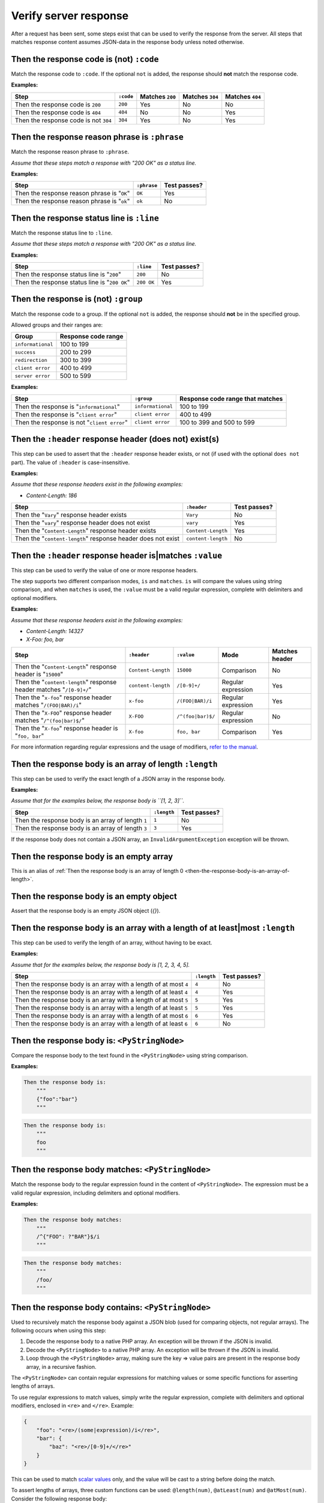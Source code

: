 Verify server response
======================

After a request has been sent, some steps exist that can be used to verify the response from the server. All steps that matches response content assumes JSON-data in the response body unless noted otherwise.

Then the response code is (not) ``:code``
-----------------------------------------

Match the response code to ``:code``. If the optional ``not`` is added, the response should **not** match the response code.

**Examples:**

=====================================  =========  ===============  ===============  ===============
Step                                   ``:code``  Matches ``200``  Matches ``304``  Matches ``404``
=====================================  =========  ===============  ===============  ===============
Then the response code is ``200``      ``200``    Yes              No               No
Then the response code is ``404``      ``404``    No               No               Yes
Then the response code is not ``304``  ``304``    Yes              No               Yes
=====================================  =========  ===============  ===============  ===============

Then the response reason phrase is ``:phrase``
----------------------------------------------

Match the response reason phrase to ``:phrase``.

*Assume that these steps match a response with "200 OK" as a status line.*

**Examples:**

===========================================  ===========  ============
Step                                         ``:phrase``  Test passes?
===========================================  ===========  ============
Then the response reason phrase is "``OK``"  ``OK``       Yes
Then the response reason phrase is "``ok``"  ``ok``       No
===========================================  ===========  ============

Then the response status line is ``:line``
------------------------------------------

Match the response status line to ``:line``.

*Assume that these steps match a response with "200 OK" as a status line.*

**Examples:**

=============================================  ==========  ============
Step                                           ``:line``   Test passes?
=============================================  ==========  ============
Then the response status line is "``200``"     ``200``     No
Then the response status line is "``200 OK``"  ``200 OK``  Yes
=============================================  ==========  ============

Then the response is (not) ``:group``
-------------------------------------

Match the response code to a group. If the optional ``not`` is added, the response should **not** be in the specified group.

Allowed groups and their ranges are:

=================  ===================
Group              Response code range
=================  ===================
``informational``  100 to 199
``success``        200 to 299
``redirection``    300 to 399
``client error``   400 to 499
``server error``   500 to 599
=================  ===================

**Examples:**

===========================================  =================  ================================
Step                                         ``:group``         Response code range that matches
===========================================  =================  ================================
Then the response is "``informational``"     ``informational``  100 to 199
Then the response is "``client error``"      ``client error``   400 to 499
Then the response is not "``client error``"  ``client error``   100 to 399 and 500 to 599
===========================================  =================  ================================

Then the ``:header`` response header (does not) exist(s)
--------------------------------------------------------

This step can be used to assert that the ``:header`` response header exists, or not (if used with the optional ``does not`` part). The value of ``:header`` is case-insensitive.

**Examples:**

*Assume that these response headers exist in the following examples:*

* *Content-Length: 186*

============================================================  ==================  ============
Step                                                          ``:header``         Test passes?
============================================================  ==================  ============
Then the "``Vary``" response header exists                    ``Vary``            No
Then the "``vary``" response header does not exist            ``vary``            Yes
Then the "``Content-Length``" response header exists          ``Content-Length``  Yes
Then the "``content-length``" response header does not exist  ``content-length``  No
============================================================  ==================  ============

Then the ``:header`` response header is|matches ``:value``
----------------------------------------------------------

This step can be used to verify the value of one or more response headers.

The step supports two different comparison modes, ``is`` and ``matches``. ``is`` will compare the values using string comparison, and when ``matches`` is used, the ``:value`` must be a valid regular expression, complete with delimiters and optional modifiers.

**Examples:**

*Assume that these response headers exist in the following examples:*

* *Content-Length: 14327*
* *X-Foo: foo, bar*

====================================================================  ==================  =================  ==================  ==============
Step                                                                  ``:header``         ``:value``         Mode                Matches header
====================================================================  ==================  =================  ==================  ==============
Then the "``Content-Length``" response header is "``15000``"          ``Content-Length``  ``15000``          Comparison          No
Then the "``content-length``" response header matches "``/[0-9]+/``"  ``content-length``  ``/[0-9]+/``       Regular expression  Yes
Then the "``x-foo``" response header matches "``/(FOO|BAR)/i``"       ``x-foo``           ``/(FOO|BAR)/i``   Regular expression  Yes
Then the "``X-FOO``" response header matches "``/^(foo|bar)$/``"      ``X-FOO``           ``/^(foo|bar)$/``  Regular expression  No
Then the "``X-foo``" response header is "``foo, bar``"                ``X-foo``           ``foo, bar``       Comparison          Yes
====================================================================  ==================  =================  ==================  ==============

For more information regarding regular expressions and the usage of modifiers, `refer to the manual <http://php.net/pcre>`_.

.. _then-the-response-body-is-an-array-of-length:

Then the response body is an array of length ``:length``
--------------------------------------------------------

This step can be used to verify the exact length of a JSON array in the response body.

**Examples:**

*Assume that for the examples below, the response body is ``[1, 2, 3]``.*

==================================================  ===========  ============
Step                                                ``:length``  Test passes?
==================================================  ===========  ============
Then the response body is an array of length ``1``  ``1``        No
Then the response body is an array of length ``3``  ``3``        Yes
==================================================  ===========  ============

If the response body does not contain a JSON array, an ``InvalidArgumentException`` exception will be thrown.

Then the response body is an empty array
----------------------------------------

This is an alias of :ref:`Then the response body is an array of length 0 <then-the-response-body-is-an-array-of-length>`.

Then the response body is an empty object
-----------------------------------------

Assert that the response body is an empty JSON object (`{}`).

Then the response body is an array with a length of at least|most ``:length``
-----------------------------------------------------------------------------

This step can be used to verify the length of an array, without having to be exact.

**Examples:**

*Assume that for the examples below, the response body is [1, 2, 3, 4, 5].*

==================================================================  ===========  ============
Step                                                                ``:length``  Test passes?
==================================================================  ===========  ============
Then the response body is an array with a length of at most ``4``   ``4``        No
Then the response body is an array with a length of at least ``4``  ``4``        Yes
Then the response body is an array with a length of at most ``5``   ``5``        Yes
Then the response body is an array with a length of at least ``5``  ``5``        Yes
Then the response body is an array with a length of at most ``6``   ``6``        Yes
Then the response body is an array with a length of at least ``6``  ``6``        No
==================================================================  ===========  ============

Then the response body is: ``<PyStringNode>``
---------------------------------------------

Compare the response body to the text found in the ``<PyStringNode>`` using string comparison.

**Examples:**

.. code-block:: gherkin

    Then the response body is:
        """
        {"foo":"bar"}
        """

.. code-block:: gherkin

    Then the response body is:
        """
        foo
        """

Then the response body matches: ``<PyStringNode>``
--------------------------------------------------

Match the response body to the regular expression found in the content of ``<PyStringNode>``. The expression must be a valid regular expression, including delimiters and optional modifiers.

**Examples:**

.. code-block:: gherkin

    Then the response body matches:
        """
        /^{"FOO": ?"BAR"}$/i
        """

.. code-block:: gherkin

    Then the response body matches:
        """
        /foo/
        """

Then the response body contains: ``<PyStringNode>``
---------------------------------------------------

Used to recursively match the response body against a JSON blob (used for comparing objects, not regular arrays). The following occurs when using this step:

1. Decode the response body to a native PHP array. An exception will be thrown if the JSON is invalid.
2. Decode the ``<PyStringNode>`` to a native PHP array. An exception will be thrown if the JSON is invalid.
3. Loop through the ``<PyStringNode>`` array, making sure the key => value pairs are present in the response body array, in a recursive fashion.

The ``<PyStringNode>`` can contain regular expressions for matching values or some specific functions for asserting lengths of arrays.

To use regular expressions to match values, simply write the regular expression, complete with delimiters and optional modifiers, enclosed in ``<re>`` and ``</re>``. Example:

.. code-block:: json

    {
        "foo": "<re>/(some|expression)/i</re>",
        "bar": {
            "baz": "<re>/[0-9]+/</re>"
        }
    }

This can be used to match `scalar values <http://php.net/is_scalar>`_ only, and the value will be cast to a string before doing the match.

To assert lengths of arrays, three custom functions can be used: ``@length(num)``, ``@atLeast(num)`` and ``@atMost(num)``. Consider the following response body:

.. code-block:: json

    {
        "items1": [1, 2, 3, 4],
        "items2": [1, 2, 3],
        "items3": [1, 2]
    }

To be able to verify the length of the arrays one can use the following JSON (excluding the comments which are not supported by JSON):

.. code-block:: javascript

    {
        "items1": "@length(3)",  // Fails as the length is 4
        "items2": "@atLeast(3)", // Passes as the length is 3
        "items3": "@atMost(1)"   // Fails as the length is 2
    }

If you need to verify an element at a specific index within an array, use the ``key[<index>]`` notation as the key. Consider the following response body:

.. code-block:: json

    {
        "items": [
            "foo",
            "bar",
            "baz",
            {
                "some":
                {
                    "nested": "object",
                    "foo": "bar"
                }
            }
        ]
    }

If you need to verify the values, use the following JSON:

.. code-block:: javascript

    {
        "items[0]": "foo",                      // Passes, string comparison
        "items[1]": "<re>/(foo|bar|baz)/</re>", // Passes as the expression matches "bar"
        "items[2]": "bar",                      // Fails as the value is baz
        "items[3]":
        {
            "some":
            {
                "foo": "<re>/ba(r|z)/</re>"     // Passes as the expression matches "bar"
            }
        },
        "items[4]": "bar"                       // Throws an OutOfRangeException exception as the index does not exist
    }

If you use the index checking against something that is not a numeric array, the extension will throw an ``InvalidArgumentException`` exception.

You can also assert that values exists in numerically indexed arrays. Consider the following JSON response body:

.. code-block:: json

    {
        "list": [
            1,
            2,
            3,
            "four",
            [1],
            {
                "foo": "bar"
            }
        ]
    }

To assert that one or more of the values exist, use the following:

.. code-block:: json

    {
        "list": [
            3,
            [1],
            {
                "foo": "bar"
            }
        ]
    }

The index is not taken into consideration when comparing, it simply checks if the values specified are present in the list.

If the response body contains a numerical array as the root node, you will need to use a special syntax for validation. Consider the following response body:

.. code-block:: json

    [
        "foo",
        123,
        {
            "foo": "bar"
        },
        "bar",
        [1, 2, 3]
    ]

To validate this, use the following syntax:

.. code-block:: json

    {
        "[0]": "foo",
        "[1]": 123,
        "[2]": {
            "foo": "bar"
        },
        "[3]": "<re>/bar/</re>",
        "[4]": "@length(3)"
    }

This simply refers to the indexes in the root numerical array.

